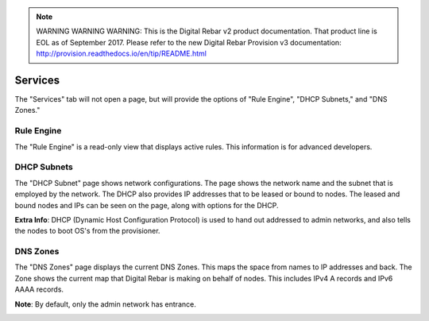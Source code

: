 
.. note:: WARNING WARNING WARNING:  This is the Digital Rebar v2 product documentation.  That product line is EOL as of September 2017.  Please refer to the new Digital Rebar Provision v3 documentation:  http:\/\/provision.readthedocs.io\/en\/tip\/README.html

.. _ux_services:

Services
========

The "Services" tab will not open a page, but will provide the options of "Rule Engine", "DHCP Subnets," and "DNS Zones."

Rule Engine
-----------

The "Rule Engine" is a read-only view that displays active rules. This information is for advanced developers. 

DHCP Subnets
------------

The "DHCP Subnet" page shows network configurations.  The page shows the network name and the subnet that is employed by the network.  The DHCP also provides IP addresses that to be leased or bound to nodes.  The leased and bound nodes and IPs can be seen on the page, along with options for the DHCP.

.. image:: /images/screens/webux/dhcp.png
.. image:: /images/screens/webux/dhcp2.png


**Extra Info**: DHCP (Dynamic Host Configuration Protocol) is used to hand out addressed to admin networks, and also tells the nodes to boot OS's from the provisioner. 

DNS Zones
---------

The "DNS Zones" page displays the current DNS Zones.
This maps the space from names to IP addresses and back.
The Zone shows the current map that Digital Rebar is making on behalf of nodes.
This includes IPv4 A records and IPv6 AAAA records.



**Note**: By default, only the admin network has entrance. 

.. image:: /images/screens/webux/dns.png

